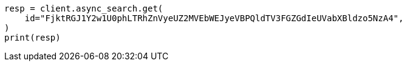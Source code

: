 // This file is autogenerated, DO NOT EDIT
// search/search-your-data/search-across-clusters.asciidoc:877

[source, python]
----
resp = client.async_search.get(
    id="FjktRGJ1Y2w1U0phLTRhZnVyeUZ2MVEbWEJyeVBPQldTV3FGZGdIeUVabXBldzo5NzA4",
)
print(resp)
----
